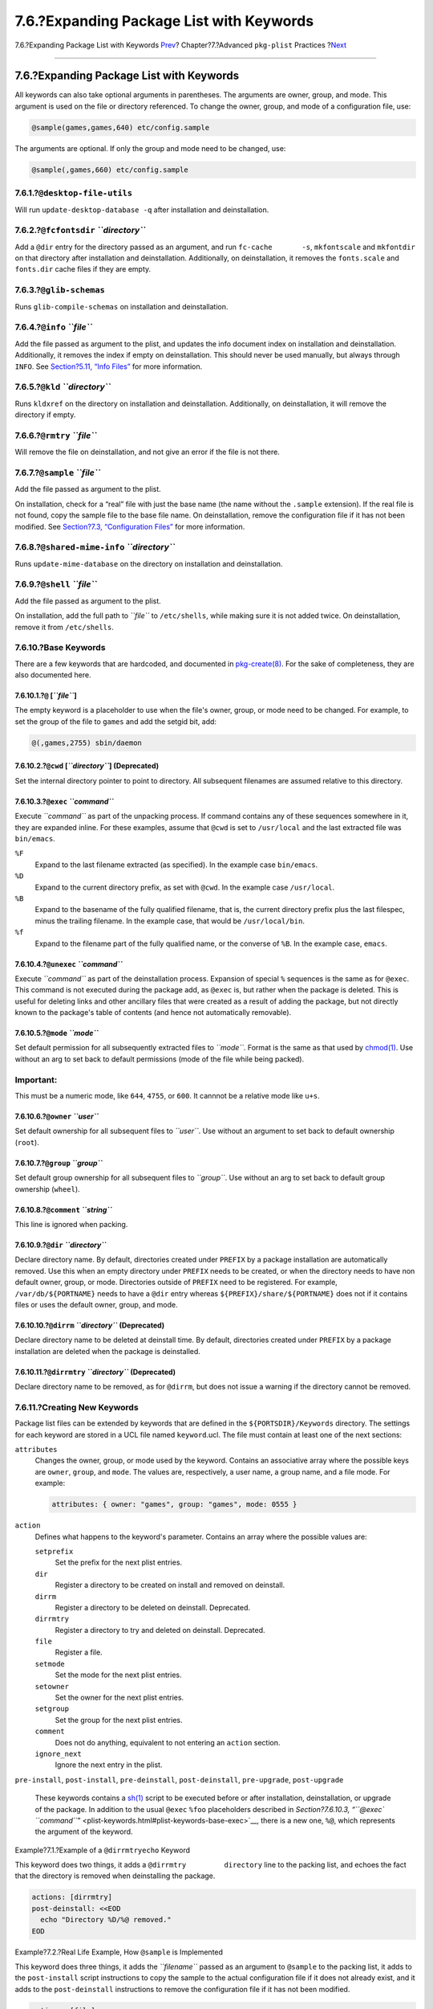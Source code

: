 =========================================
7.6.?Expanding Package List with Keywords
=========================================

.. raw:: html

   <div class="navheader">

7.6.?Expanding Package List with Keywords
`Prev <plist-autoplist.html>`__?
Chapter?7.?Advanced ``pkg-plist`` Practices
?\ `Next <pkg-files.html>`__

--------------

.. raw:: html

   </div>

.. raw:: html

   <div class="sect1">

.. raw:: html

   <div class="titlepage" xmlns="">

.. raw:: html

   <div>

.. raw:: html

   <div>

7.6.?Expanding Package List with Keywords
-----------------------------------------

.. raw:: html

   </div>

.. raw:: html

   </div>

.. raw:: html

   </div>

All keywords can also take optional arguments in parentheses. The
arguments are owner, group, and mode. This argument is used on the file
or directory referenced. To change the owner, group, and mode of a
configuration file, use:

.. code:: programlisting

    @sample(games,games,640) etc/config.sample

The arguments are optional. If only the group and mode need to be
changed, use:

.. code:: programlisting

    @sample(,games,660) etc/config.sample

.. raw:: html

   <div class="sect2">

.. raw:: html

   <div class="titlepage" xmlns="">

.. raw:: html

   <div>

.. raw:: html

   <div>

7.6.1.?\ ``@desktop-file-utils``
~~~~~~~~~~~~~~~~~~~~~~~~~~~~~~~~

.. raw:: html

   </div>

.. raw:: html

   </div>

.. raw:: html

   </div>

Will run ``update-desktop-database -q`` after installation and
deinstallation.

.. raw:: html

   </div>

.. raw:: html

   <div class="sect2">

.. raw:: html

   <div class="titlepage" xmlns="">

.. raw:: html

   <div>

.. raw:: html

   <div>

7.6.2.?\ ``@fcfontsdir`` *``directory``*
~~~~~~~~~~~~~~~~~~~~~~~~~~~~~~~~~~~~~~~~

.. raw:: html

   </div>

.. raw:: html

   </div>

.. raw:: html

   </div>

Add a ``@dir`` entry for the directory passed as an argument, and run
``fc-cache       -s``, ``mkfontscale`` and ``mkfontdir`` on that
directory after installation and deinstallation. Additionally, on
deinstallation, it removes the ``fonts.scale`` and ``fonts.dir`` cache
files if they are empty.

.. raw:: html

   </div>

.. raw:: html

   <div class="sect2">

.. raw:: html

   <div class="titlepage" xmlns="">

.. raw:: html

   <div>

.. raw:: html

   <div>

7.6.3.?\ ``@glib-schemas``
~~~~~~~~~~~~~~~~~~~~~~~~~~

.. raw:: html

   </div>

.. raw:: html

   </div>

.. raw:: html

   </div>

Runs ``glib-compile-schemas`` on installation and deinstallation.

.. raw:: html

   </div>

.. raw:: html

   <div class="sect2">

.. raw:: html

   <div class="titlepage" xmlns="">

.. raw:: html

   <div>

.. raw:: html

   <div>

7.6.4.?\ ``@info`` *``file``*
~~~~~~~~~~~~~~~~~~~~~~~~~~~~~

.. raw:: html

   </div>

.. raw:: html

   </div>

.. raw:: html

   </div>

Add the file passed as argument to the plist, and updates the info
document index on installation and deinstallation. Additionally, it
removes the index if empty on deinstallation. This should never be used
manually, but always through ``INFO``. See `Section?5.11, “Info
Files” <makefile-info.html>`__ for more information.

.. raw:: html

   </div>

.. raw:: html

   <div class="sect2">

.. raw:: html

   <div class="titlepage" xmlns="">

.. raw:: html

   <div>

.. raw:: html

   <div>

7.6.5.?\ ``@kld`` *``directory``*
~~~~~~~~~~~~~~~~~~~~~~~~~~~~~~~~~

.. raw:: html

   </div>

.. raw:: html

   </div>

.. raw:: html

   </div>

Runs ``kldxref`` on the directory on installation and deinstallation.
Additionally, on deinstallation, it will remove the directory if empty.

.. raw:: html

   </div>

.. raw:: html

   <div class="sect2">

.. raw:: html

   <div class="titlepage" xmlns="">

.. raw:: html

   <div>

.. raw:: html

   <div>

7.6.6.?\ ``@rmtry`` *``file``*
~~~~~~~~~~~~~~~~~~~~~~~~~~~~~~

.. raw:: html

   </div>

.. raw:: html

   </div>

.. raw:: html

   </div>

Will remove the file on deinstallation, and not give an error if the
file is not there.

.. raw:: html

   </div>

.. raw:: html

   <div class="sect2">

.. raw:: html

   <div class="titlepage" xmlns="">

.. raw:: html

   <div>

.. raw:: html

   <div>

7.6.7.?\ ``@sample`` *``file``*
~~~~~~~~~~~~~~~~~~~~~~~~~~~~~~~

.. raw:: html

   </div>

.. raw:: html

   </div>

.. raw:: html

   </div>

Add the file passed as argument to the plist.

On installation, check for a “real” file with just the base name (the
name without the ``.sample`` extension). If the real file is not found,
copy the sample file to the base file name. On deinstallation, remove
the configuration file if it has not been modified. See `Section?7.3,
“Configuration Files” <plist-config.html>`__ for more information.

.. raw:: html

   </div>

.. raw:: html

   <div class="sect2">

.. raw:: html

   <div class="titlepage" xmlns="">

.. raw:: html

   <div>

.. raw:: html

   <div>

7.6.8.?\ ``@shared-mime-info`` *``directory``*
~~~~~~~~~~~~~~~~~~~~~~~~~~~~~~~~~~~~~~~~~~~~~~

.. raw:: html

   </div>

.. raw:: html

   </div>

.. raw:: html

   </div>

Runs ``update-mime-database`` on the directory on installation and
deinstallation.

.. raw:: html

   </div>

.. raw:: html

   <div class="sect2">

.. raw:: html

   <div class="titlepage" xmlns="">

.. raw:: html

   <div>

.. raw:: html

   <div>

7.6.9.?\ ``@shell`` *``file``*
~~~~~~~~~~~~~~~~~~~~~~~~~~~~~~

.. raw:: html

   </div>

.. raw:: html

   </div>

.. raw:: html

   </div>

Add the file passed as argument to the plist.

On installation, add the full path to *``file``* to ``/etc/shells``,
while making sure it is not added twice. On deinstallation, remove it
from ``/etc/shells``.

.. raw:: html

   </div>

.. raw:: html

   <div class="sect2">

.. raw:: html

   <div class="titlepage" xmlns="">

.. raw:: html

   <div>

.. raw:: html

   <div>

7.6.10.?Base Keywords
~~~~~~~~~~~~~~~~~~~~~

.. raw:: html

   </div>

.. raw:: html

   </div>

.. raw:: html

   </div>

There are a few keywords that are hardcoded, and documented in
`pkg-create(8) <http://www.FreeBSD.org/cgi/man.cgi?query=pkg-create&sektion=8>`__.
For the sake of completeness, they are also documented here.

.. raw:: html

   <div class="sect3">

.. raw:: html

   <div class="titlepage" xmlns="">

.. raw:: html

   <div>

.. raw:: html

   <div>

7.6.10.1.?\ ``@`` [*``file``*\ ]
^^^^^^^^^^^^^^^^^^^^^^^^^^^^^^^^

.. raw:: html

   </div>

.. raw:: html

   </div>

.. raw:: html

   </div>

The empty keyword is a placeholder to use when the file's owner, group,
or mode need to be changed. For example, to set the group of the file to
``games`` and add the setgid bit, add:

.. code:: programlisting

    @(,games,2755) sbin/daemon

.. raw:: html

   </div>

.. raw:: html

   <div class="sect3">

.. raw:: html

   <div class="titlepage" xmlns="">

.. raw:: html

   <div>

.. raw:: html

   <div>

7.6.10.2.?\ ``@cwd`` [*``directory``*\ ] (Deprecated)
^^^^^^^^^^^^^^^^^^^^^^^^^^^^^^^^^^^^^^^^^^^^^^^^^^^^^

.. raw:: html

   </div>

.. raw:: html

   </div>

.. raw:: html

   </div>

Set the internal directory pointer to point to directory. All subsequent
filenames are assumed relative to this directory.

.. raw:: html

   </div>

.. raw:: html

   <div class="sect3">

.. raw:: html

   <div class="titlepage" xmlns="">

.. raw:: html

   <div>

.. raw:: html

   <div>

7.6.10.3.?\ ``@exec`` *``command``*
^^^^^^^^^^^^^^^^^^^^^^^^^^^^^^^^^^^

.. raw:: html

   </div>

.. raw:: html

   </div>

.. raw:: html

   </div>

Execute *``command``* as part of the unpacking process. If command
contains any of these sequences somewhere in it, they are expanded
inline. For these examples, assume that ``@cwd`` is set to
``/usr/local`` and the last extracted file was ``bin/emacs``.

.. raw:: html

   <div class="variablelist">

``%F``
    Expand to the last filename extracted (as specified). In the example
    case ``bin/emacs``.

``%D``
    Expand to the current directory prefix, as set with ``@cwd``. In the
    example case ``/usr/local``.

``%B``
    Expand to the basename of the fully qualified filename, that is, the
    current directory prefix plus the last filespec, minus the trailing
    filename. In the example case, that would be ``/usr/local/bin``.

``%f``
    Expand to the filename part of the fully qualified name, or the
    converse of ``%B``. In the example case, ``emacs``.

.. raw:: html

   </div>

.. raw:: html

   </div>

.. raw:: html

   <div class="sect3">

.. raw:: html

   <div class="titlepage" xmlns="">

.. raw:: html

   <div>

.. raw:: html

   <div>

7.6.10.4.?\ ``@unexec`` *``command``*
^^^^^^^^^^^^^^^^^^^^^^^^^^^^^^^^^^^^^

.. raw:: html

   </div>

.. raw:: html

   </div>

.. raw:: html

   </div>

Execute *``command``* as part of the deinstallation process. Expansion
of special ``%`` sequences is the same as for ``@exec``. This command is
not executed during the package add, as ``@exec`` is, but rather when
the package is deleted. This is useful for deleting links and other
ancillary files that were created as a result of adding the package, but
not directly known to the package's table of contents (and hence not
automatically removable).

.. raw:: html

   </div>

.. raw:: html

   <div class="sect3">

.. raw:: html

   <div class="titlepage" xmlns="">

.. raw:: html

   <div>

.. raw:: html

   <div>

7.6.10.5.?\ ``@mode`` *``mode``*
^^^^^^^^^^^^^^^^^^^^^^^^^^^^^^^^

.. raw:: html

   </div>

.. raw:: html

   </div>

.. raw:: html

   </div>

Set default permission for all subsequently extracted files to
*``mode``*. Format is the same as that used by
`chmod(1) <http://www.FreeBSD.org/cgi/man.cgi?query=chmod&sektion=1>`__.
Use without an arg to set back to default permissions (mode of the file
while being packed).

.. raw:: html

   <div class="important" xmlns="">

Important:
~~~~~~~~~~

This must be a numeric mode, like ``644``, ``4755``, or ``600``. It
cannnot be a relative mode like ``u+s``.

.. raw:: html

   </div>

.. raw:: html

   </div>

.. raw:: html

   <div class="sect3">

.. raw:: html

   <div class="titlepage" xmlns="">

.. raw:: html

   <div>

.. raw:: html

   <div>

7.6.10.6.?\ ``@owner`` *``user``*
^^^^^^^^^^^^^^^^^^^^^^^^^^^^^^^^^

.. raw:: html

   </div>

.. raw:: html

   </div>

.. raw:: html

   </div>

Set default ownership for all subsequent files to *``user``*. Use
without an argument to set back to default ownership (``root``).

.. raw:: html

   </div>

.. raw:: html

   <div class="sect3">

.. raw:: html

   <div class="titlepage" xmlns="">

.. raw:: html

   <div>

.. raw:: html

   <div>

7.6.10.7.?\ ``@group`` *``group``*
^^^^^^^^^^^^^^^^^^^^^^^^^^^^^^^^^^

.. raw:: html

   </div>

.. raw:: html

   </div>

.. raw:: html

   </div>

Set default group ownership for all subsequent files to *``group``*. Use
without an arg to set back to default group ownership (``wheel``).

.. raw:: html

   </div>

.. raw:: html

   <div class="sect3">

.. raw:: html

   <div class="titlepage" xmlns="">

.. raw:: html

   <div>

.. raw:: html

   <div>

7.6.10.8.?\ ``@comment`` *``string``*
^^^^^^^^^^^^^^^^^^^^^^^^^^^^^^^^^^^^^

.. raw:: html

   </div>

.. raw:: html

   </div>

.. raw:: html

   </div>

This line is ignored when packing.

.. raw:: html

   </div>

.. raw:: html

   <div class="sect3">

.. raw:: html

   <div class="titlepage" xmlns="">

.. raw:: html

   <div>

.. raw:: html

   <div>

7.6.10.9.?\ ``@dir`` *``directory``*
^^^^^^^^^^^^^^^^^^^^^^^^^^^^^^^^^^^^

.. raw:: html

   </div>

.. raw:: html

   </div>

.. raw:: html

   </div>

Declare directory name. By default, directories created under ``PREFIX``
by a package installation are automatically removed. Use this when an
empty directory under ``PREFIX`` needs to be created, or when the
directory needs to have non default owner, group, or mode. Directories
outside of ``PREFIX`` need to be registered. For example,
``/var/db/${PORTNAME}`` needs to have a ``@dir`` entry whereas
``${PREFIX}/share/${PORTNAME}`` does not if it contains files or uses
the default owner, group, and mode.

.. raw:: html

   </div>

.. raw:: html

   <div class="sect3">

.. raw:: html

   <div class="titlepage" xmlns="">

.. raw:: html

   <div>

.. raw:: html

   <div>

7.6.10.10.?\ ``@dirrm`` *``directory``* (Deprecated)
^^^^^^^^^^^^^^^^^^^^^^^^^^^^^^^^^^^^^^^^^^^^^^^^^^^^

.. raw:: html

   </div>

.. raw:: html

   </div>

.. raw:: html

   </div>

Declare directory name to be deleted at deinstall time. By default,
directories created under ``PREFIX`` by a package installation are
deleted when the package is deinstalled.

.. raw:: html

   </div>

.. raw:: html

   <div class="sect3">

.. raw:: html

   <div class="titlepage" xmlns="">

.. raw:: html

   <div>

.. raw:: html

   <div>

7.6.10.11.?\ ``@dirrmtry`` *``directory``* (Deprecated)
^^^^^^^^^^^^^^^^^^^^^^^^^^^^^^^^^^^^^^^^^^^^^^^^^^^^^^^

.. raw:: html

   </div>

.. raw:: html

   </div>

.. raw:: html

   </div>

Declare directory name to be removed, as for ``@dirrm``, but does not
issue a warning if the directory cannot be removed.

.. raw:: html

   </div>

.. raw:: html

   </div>

.. raw:: html

   <div class="sect2">

.. raw:: html

   <div class="titlepage" xmlns="">

.. raw:: html

   <div>

.. raw:: html

   <div>

7.6.11.?Creating New Keywords
~~~~~~~~~~~~~~~~~~~~~~~~~~~~~

.. raw:: html

   </div>

.. raw:: html

   </div>

.. raw:: html

   </div>

Package list files can be extended by keywords that are defined in the
``${PORTSDIR}/Keywords`` directory. The settings for each keyword are
stored in a UCL file named ``keyword``.ucl. The file must contain at
least one of the next sections:

.. raw:: html

   <div class="variablelist">

``attributes``
    Changes the owner, group, or mode used by the keyword. Contains an
    associative array where the possible keys are ``owner``, ``group``,
    and ``mode``. The values are, respectively, a user name, a group
    name, and a file mode. For example:

    .. code:: programlisting

        attributes: { owner: "games", group: "games", mode: 0555 }

``action``
    Defines what happens to the keyword's parameter. Contains an array
    where the possible values are:

    .. raw:: html

       <div class="variablelist">

    ``setprefix``
        Set the prefix for the next plist entries.

    ``dir``
        Register a directory to be created on install and removed on
        deinstall.

    ``dirrm``
        Register a directory to be deleted on deinstall. Deprecated.

    ``dirrmtry``
        Register a directory to try and deleted on deinstall.
        Deprecated.

    ``file``
        Register a file.

    ``setmode``
        Set the mode for the next plist entries.

    ``setowner``
        Set the owner for the next plist entries.

    ``setgroup``
        Set the group for the next plist entries.

    ``comment``
        Does not do anything, equivalent to not entering an ``action``
        section.

    ``ignore_next``
        Ignore the next entry in the plist.

    .. raw:: html

       </div>

``pre-install``, ``post-install``, ``pre-deinstall``,
``post-deinstall``, ``pre-upgrade``, ``post-upgrade``
    These keywords contains a
    `sh(1) <http://www.FreeBSD.org/cgi/man.cgi?query=sh&sektion=1>`__
    script to be executed before or after installation, deinstallation,
    or upgrade of the package. In addition to the usual ``@exec``
    ``%foo`` placeholders described in `Section?7.6.10.3, “\ ``@exec``
    *``command``*\ ” <plist-keywords.html#plist-keywords-base-exec>`__,
    there is a new one, ``%@``, which represents the argument of the
    keyword.

.. raw:: html

   </div>

.. raw:: html

   <div class="example">

.. raw:: html

   <div class="example-title">

Example?7.1.?Example of a ``@dirrmtryecho`` Keyword

.. raw:: html

   </div>

.. raw:: html

   <div class="example-contents">

This keyword does two things, it adds a ``@dirrmtry         directory``
line to the packing list, and echoes the fact that the directory is
removed when deinstalling the package.

.. code:: programlisting

    actions: [dirrmtry]
    post-deinstall: <<EOD
      echo "Directory %D/%@ removed."
    EOD

.. raw:: html

   </div>

.. raw:: html

   </div>

.. raw:: html

   <div class="example">

.. raw:: html

   <div class="example-title">

Example?7.2.?Real Life Example, How ``@sample`` is Implemented

.. raw:: html

   </div>

.. raw:: html

   <div class="example-contents">

This keyword does three things, it adds the *``filename``* passed as an
argument to ``@sample`` to the packing list, it adds to the
``post-install`` script instructions to copy the sample to the actual
configuration file if it does not already exist, and it adds to the
``post-deinstall`` instructions to remove the configuration file if it
has not been modified.

.. code:: programlisting

    actions: [file]
    post-install: <<EOD
      case "%@" in
      /*) sample_file="%@" ;;
      *) sample_file="%D/%@" ;;
      esac
      target_file="${sample_file%.sample}"
      if ! [ -f "${target_file}" ]; then
        /bin/cp -p "${sample_file}" "${target_file}"
      fi
    EOD
    pre-deinstall: <<EOD
      case "%@" in
      /*) sample_file="%@" ;;
      *) sample_file="%D/%@" ;;
      esac
      target_file="${sample_file%.sample}"
      if cmp -s "${target_file}" "${sample_file}"; then
        rm -f "${target_file}"
      else
        echo "You may need to manually remove ${target_file} if it's no longer needed."
      fi
    EOD

.. raw:: html

   </div>

.. raw:: html

   </div>

.. raw:: html

   </div>

.. raw:: html

   </div>

.. raw:: html

   <div class="navfooter">

--------------

+-----------------------------------------+-------------------------+--------------------------------+
| `Prev <plist-autoplist.html>`__?        | `Up <plist.html>`__     | ?\ `Next <pkg-files.html>`__   |
+-----------------------------------------+-------------------------+--------------------------------+
| 7.5.?Automated Package List Creation?   | `Home <index.html>`__   | ?Chapter?8.?\ ``pkg-*``        |
+-----------------------------------------+-------------------------+--------------------------------+

.. raw:: html

   </div>

All FreeBSD documents are available for download at
http://ftp.FreeBSD.org/pub/FreeBSD/doc/

| Questions that are not answered by the
  `documentation <http://www.FreeBSD.org/docs.html>`__ may be sent to
  <freebsd-questions@FreeBSD.org\ >.
|  Send questions about this document to <freebsd-doc@FreeBSD.org\ >.
